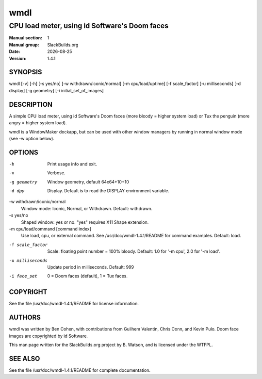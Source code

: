 .. RST source for wmdl(1) man page. Convert with:
..   rst2man.py wmdl.rst > wmdl.1
.. rst2man.py comes from the SBo development/docutils package.

.. |version| replace:: 1.4.1
.. |date| date::

====
wmdl
====

----------------------------------------------
CPU load meter, using id Software's Doom faces
----------------------------------------------

:Manual section: 1
:Manual group: SlackBuilds.org
:Date: |date|
:Version: |version|

SYNOPSIS
========

wmdl [-v] [-h] [-s yes/no] [-w withdrawn/iconic/normal] [-m cpu/load/uptime] [-f scale_factor] [-u milliseconds] [-d display] [-g geometry] [-i initial_set_of_images]


DESCRIPTION
===========

A simple CPU load meter, using id Software's Doom faces (more
bloody = higher system load) or Tux the penguin (more angry = higher
system load).

wmdl is a WindowMaker dockapp, but can be used with other window managers
by running in normal window mode (see -w option below).

OPTIONS
=======

.. notice the **-opt** *param* stuff? rst's option recognition
.. can't handle non-GNU-style options like -option (it thinks the
.. option is -o, and the ption is the parameter). So we have to help
.. it out a little.

-h
   Print usage info and exit.

-v
   Verbose.

-g geometry
   Window geometry, default 64x64+10+10

-d dpy
   Display. Default is to read the DISPLAY environment variable.

-w withdrawn/iconic/normal
   Window mode: Iconic, Normal, or Withdrawn. Default: withdrawn.

-s yes/no
   Shaped window: yes or no. "yes" requires X11 Shape extension.

-m cpu/load/command [command index]
   Use load, cpu, or external command. See /usr/doc/wmdl-|version|/README for command examples.
   Default: load.

-f scale_factor
   Scale: floating point number = 100% bloody. Default: 1.0 for '-m cpu',
   2.0 for '-m load'.

-u milliseconds
   Update period in milliseconds. Default: 999

-i face_set
   0 = Doom faces (default), 1 = Tux faces.

COPYRIGHT
=========

See the file /usr/doc/wmdl-|version|/README for license information.

AUTHORS
=======

wmdl was written by Ben Cohen, with contributions from Guilhem Valentin,
Chris Conn, and Kevin Pulo. Doom face images are copyrighted by id
Software.

This man page written for the SlackBuilds.org project
by B. Watson, and is licensed under the WTFPL.

SEE ALSO
========

See the file /usr/doc/wmdl-|version|/README for complete documentation.
